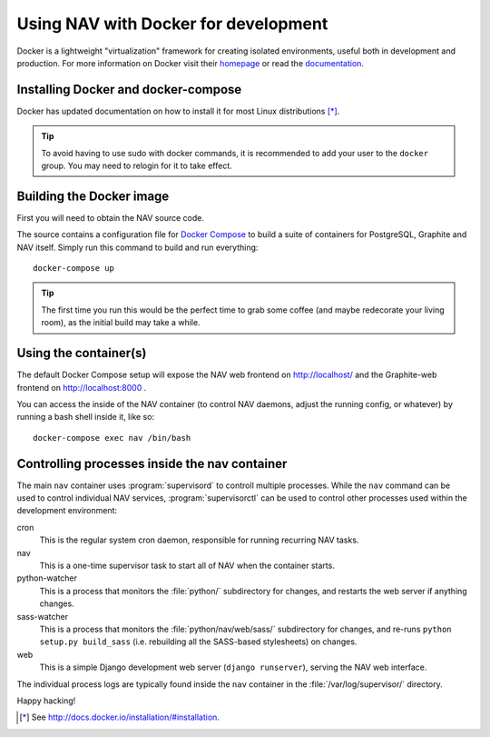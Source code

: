 =====================================
Using NAV with Docker for development
=====================================

.. highlight:: sh

Docker is a lightweight "virtualization" framework for creating isolated
environments, useful both in development and production.
For more information on Docker visit their homepage_ or read the documentation_.

Installing Docker and docker-compose
------------------------------------

Docker has updated documentation on how to install it for most Linux
distributions [*]_.

.. Tip:: To avoid having to use sudo with docker commands, it is recommended
         to add your user to the ``docker`` group. You may need to relogin for it to
         take effect.

Building the Docker image
-------------------------

First you will need to obtain the NAV source code.

The source contains a configuration file for `Docker Compose`_ to build a
suite of containers for PostgreSQL, Graphite and NAV itself. Simply run this
command to build and run everything::

    docker-compose up

.. Tip:: The first time you run this would be the perfect time to grab some
         coffee (and maybe redecorate your living room), as the initial build
         may take a while.


Using the container(s)
----------------------

The default Docker Compose setup will expose the NAV web frontend on
http://localhost/ and the Graphite-web frontend on http://localhost:8000 .

You can access the inside of the NAV container (to control NAV daemons, adjust
the running config, or whatever) by running a bash shell inside it, like so::

  docker-compose exec nav /bin/bash


Controlling processes inside the nav container
----------------------------------------------

The main ``nav`` container uses :program:`supervisord` to controll multiple
processes. While the ``nav`` command can be used to control individual NAV
services, :program:`supervisorctl` can be used to control other processes used
within the development environment:

cron
  This is the regular system cron daemon, responsible for running recurring NAV
  tasks.

nav
  This is a one-time supervisor task to start all of NAV when the container
  starts.

python-watcher
  This is a process that monitors the :file:`python/` subdirectory for changes,
  and restarts the web server if anything changes.

sass-watcher
  This is a process that monitors the :file:`python/nav/web/sass/` subdirectory
  for changes, and re-runs ``python setup.py build_sass`` (i.e. rebuilding all
  the SASS-based stylesheets) on changes.

web
  This is a simple Django development web server (``django runserver``),
  serving the NAV web interface.

The individual process logs are typically found inside the ``nav`` container in
the :file:`/var/log/supervisor/` directory.


Happy hacking!


.. [*] See http://docs.docker.io/installation/#installation.
.. _homepage: http://docker.io
.. _documentation: http://docs.docker.io
.. _Docker Compose: https://docs.docker.com/compose/gettingstarted/
